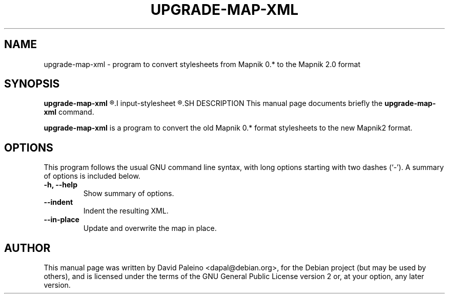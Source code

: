 .TH UPGRADE-MAP-XML 1 "October 4, 2011"
.SH NAME
upgrade\-map\-xml \- program to convert stylesheets from Mapnik 0.* to the Mapnik 2.0 format
.SH SYNOPSIS
.B upgrade\-map\-xml
.R [ options ]
.I input-stylesheet
.R [ output-stylesheet ]
.SH DESCRIPTION
This manual page documents briefly the \fBupgrade\-map\-xml\fR command.
.PP
\fBupgrade\-map\-xml\fP is a program to convert the old Mapnik 0.* format stylesheets
to the new Mapnik2 format.
.SH OPTIONS
This program follows the usual GNU command line syntax, with long
options starting with two dashes (`-').
A summary of options is included below.
.TP
.B \-h, \-\-help
Show summary of options.
.TP
.B \-\-indent
Indent the resulting XML.
.TP
.B \-\-in\-place
Update and overwrite the map in place.
.SH AUTHOR
This manual page was written by David Paleino <dapal@debian.org>, for the
Debian project (but may be used by others), and is licensed under the
terms of the GNU General Public License version 2 or, at your option,
any later version.

